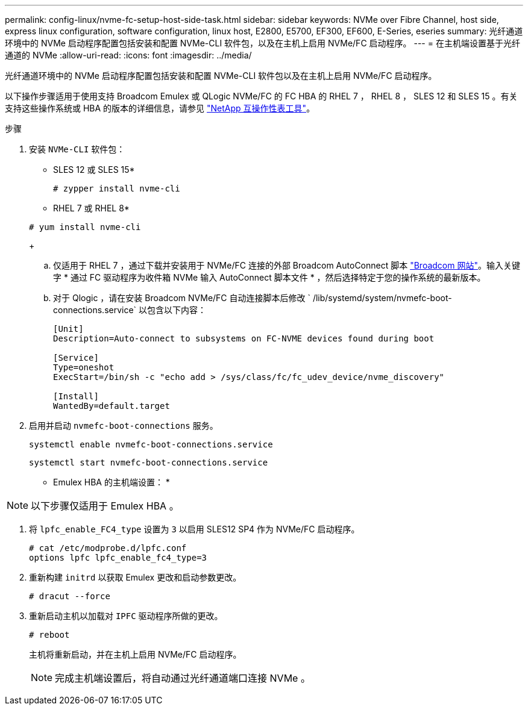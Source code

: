 ---
permalink: config-linux/nvme-fc-setup-host-side-task.html 
sidebar: sidebar 
keywords: NVMe over Fibre Channel, host side, express linux configuration, software configuration, linux host, E2800, E5700, EF300, EF600, E-Series, eseries 
summary: 光纤通道环境中的 NVMe 启动程序配置包括安装和配置 NVMe-CLI 软件包，以及在主机上启用 NVMe/FC 启动程序。 
---
= 在主机端设置基于光纤通道的 NVMe
:allow-uri-read: 
:icons: font
:imagesdir: ../media/


[role="lead"]
光纤通道环境中的 NVMe 启动程序配置包括安装和配置 NVMe-CLI 软件包以及在主机上启用 NVMe/FC 启动程序。

以下操作步骤适用于使用支持 Broadcom Emulex 或 QLogic NVMe/FC 的 FC HBA 的 RHEL 7 ， RHEL 8 ， SLES 12 和 SLES 15 。有关支持这些操作系统或 HBA 的版本的详细信息，请参见 https://mysupport.netapp.com/matrix["NetApp 互操作性表工具"^]。

.步骤
. 安装 `NVMe-CLI` 软件包：
+
* SLES 12 或 SLES 15*

+
[listing]
----

# zypper install nvme-cli
----
+
* RHEL 7 或 RHEL 8*

+
[listing]
----

# yum install nvme-cli
----
+
.. 仅适用于 RHEL 7 ，通过下载并安装用于 NVMe/FC 连接的外部 Broadcom AutoConnect 脚本 https://www.broadcom.com/support/download-search["Broadcom 网站"^]。输入关键字 * 通过 FC 驱动程序为收件箱 NVMe 输入 AutoConnect 脚本文件 * ，然后选择特定于您的操作系统的最新版本。
.. 对于 Qlogic ，请在安装 Broadcom NVMe/FC 自动连接脚本后修改 ` /lib/systemd/system/nvmefc-boot-connections.service` 以包含以下内容：
+
[listing]
----
[Unit]
Description=Auto-connect to subsystems on FC-NVME devices found during boot

[Service]
Type=oneshot
ExecStart=/bin/sh -c "echo add > /sys/class/fc/fc_udev_device/nvme_discovery"

[Install]
WantedBy=default.target
----


. 启用并启动 `nvmefc-boot-connections` 服务。
+
[listing]
----
systemctl enable nvmefc-boot-connections.service
----
+
[listing]
----
systemctl start nvmefc-boot-connections.service
----


* Emulex HBA 的主机端设置： *


NOTE: 以下步骤仅适用于 Emulex HBA 。

. 将 `lpfc_enable_FC4_type` 设置为 `3` 以启用 SLES12 SP4 作为 NVMe/FC 启动程序。
+
[listing]
----
# cat /etc/modprobe.d/lpfc.conf
options lpfc lpfc_enable_fc4_type=3
----
. 重新构建 `initrd` 以获取 Emulex 更改和启动参数更改。
+
[listing]
----
# dracut --force
----
. 重新启动主机以加载对 `IPFC` 驱动程序所做的更改。
+
[listing]
----
# reboot
----
+
主机将重新启动，并在主机上启用 NVMe/FC 启动程序。

+

NOTE: 完成主机端设置后，将自动通过光纤通道端口连接 NVMe 。


